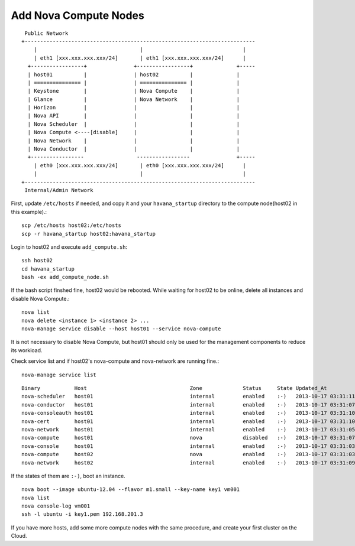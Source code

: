 .. Simple Deploy OpenStack Havana documentation master file, created by
   sphinx-quickstart on Wed Oct 16 15:15:10 2013.
   You can adapt this file completely to your liking, but it should at least
   contain the root `toctree` directive.

Add Nova Compute Nodes
==========================================================

::

    Public Network
   +--------------------------------------------------------------------------
       |                                 |                                |
       | eth1 [xxx.xxx.xxx.xxx/24]       | eth1 [xxx.xxx.xxx.xxx/24]      |
     +-----------------+               +-----------------+              +-----
     | host01          |               | host02          |              |
     | =============== |               | =============== |              |
     | Keystone        |               | Nova Compute    |              |
     | Glance          |               | Nova Network    |              |
     | Horizon         |               |                 |              |
     | Nova API        |               |                 |              |
     | Nova Scheduler  |               |                 |              |
     | Nova Compute <----[disable]     |                 |              |
     | Nova Network    |               |                 |              |
     | Nova Conductor  |               |                 |              |
     +-----------------                 -----------------               +-----
       | eth0 [xxx.xxx.xxx.xxx/24]       | eth0 [xxx.xxx.xxx.xxx/24]      |
       |                                 |                                |
   +--------------------------------------------------------------------------
    Internal/Admin Network

First, update ``/etc/hosts`` if needed, and copy it and your ``havana_startup``
directory to the compute node(host02 in this example).::

   scp /etc/hosts host02:/etc/hosts
   scp -r havana_startup host02:havana_startup

Login to host02 and execute ``add_compute.sh``::

   ssh host02
   cd havana_startup
   bash -ex add_compute_node.sh

If the bash script finshed fine, host02 would be rebooted.
While waiting for host02 to be online, delete all instances and disable Nova Compute.::

   nova list
   nova delete <instance 1> <instance 2> ...
   nova-manage service disable --host host01 --service nova-compute

It is not necessary to disable Nova Compute, but host01 should only be used for the management
components to reduce its workload.

Check service list and if host02's nova-compute and nova-network are running fine.::

   nova-manage service list

::

   Binary           Host                                 Zone             Status     State Updated_At
   nova-scheduler   host01                               internal         enabled    :-)   2013-10-17 03:31:11
   nova-conductor   host01                               internal         enabled    :-)   2013-10-17 03:31:07
   nova-consoleauth host01                               internal         enabled    :-)   2013-10-17 03:31:10
   nova-cert        host01                               internal         enabled    :-)   2013-10-17 03:31:10
   nova-network     host01                               internal         enabled    :-)   2013-10-17 03:31:05
   nova-compute     host01                               nova             disabled   :-)   2013-10-17 03:31:07
   nova-console     host01                               internal         enabled    :-)   2013-10-17 03:31:03
   nova-compute     host02                               nova             enabled    :-)   2013-10-17 03:31:03
   nova-network     host02                               internal         enabled    :-)   2013-10-17 03:31:09

If the states of them are ``:-)``, boot an instance. ::

   nova boot --image ubuntu-12.04 --flavor m1.small --key-name key1 vm001
   nova list
   nova console-log vm001
   ssh -l ubuntu -i key1.pem 192.168.201.3

If you have more hosts, add some more compute nodes with the same procedure, 
and create your first cluster on the Cloud.
